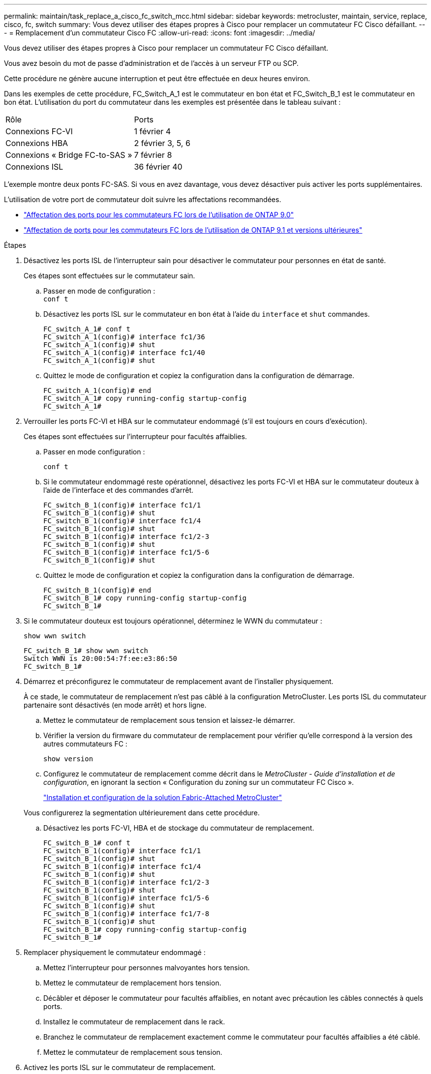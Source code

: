 ---
permalink: maintain/task_replace_a_cisco_fc_switch_mcc.html 
sidebar: sidebar 
keywords: metrocluster, maintain, service, replace, cisco, fc, switch 
summary: Vous devez utiliser des étapes propres à Cisco pour remplacer un commutateur FC Cisco défaillant. 
---
= Remplacement d'un commutateur Cisco FC
:allow-uri-read: 
:icons: font
:imagesdir: ../media/


[role="lead"]
Vous devez utiliser des étapes propres à Cisco pour remplacer un commutateur FC Cisco défaillant.

Vous avez besoin du mot de passe d'administration et de l'accès à un serveur FTP ou SCP.

Cette procédure ne génère aucune interruption et peut être effectuée en deux heures environ.

Dans les exemples de cette procédure, FC_Switch_A_1 est le commutateur en bon état et FC_Switch_B_1 est le commutateur en bon état. L'utilisation du port du commutateur dans les exemples est présentée dans le tableau suivant :

|===


| Rôle | Ports 


 a| 
Connexions FC-VI
 a| 
1 février 4



 a| 
Connexions HBA
 a| 
2 février 3, 5, 6



 a| 
Connexions « Bridge FC-to-SAS »
 a| 
7 février 8



 a| 
Connexions ISL
 a| 
36 février 40

|===
L'exemple montre deux ponts FC-SAS. Si vous en avez davantage, vous devez désactiver puis activer les ports supplémentaires.

L'utilisation de votre port de commutateur doit suivre les affectations recommandées.

* link:concept_port_assignments_for_fc_switches_when_using_ontap_9_0.html["Affectation des ports pour les commutateurs FC lors de l'utilisation de ONTAP 9.0"]
* link:concept_port_assignments_for_fc_switches_when_using_ontap_9_1_and_later.html["Affectation de ports pour les commutateurs FC lors de l'utilisation de ONTAP 9.1 et versions ultérieures"]


.Étapes
. Désactivez les ports ISL de l'interrupteur sain pour désactiver le commutateur pour personnes en état de santé.
+
Ces étapes sont effectuées sur le commutateur sain.

+
.. Passer en mode de configuration : +
`conf t`
.. Désactivez les ports ISL sur le commutateur en bon état à l'aide du `interface` et `shut` commandes.
+
[listing]
----
FC_switch_A_1# conf t
FC_switch_A_1(config)# interface fc1/36
FC_switch_A_1(config)# shut
FC_switch_A_1(config)# interface fc1/40
FC_switch_A_1(config)# shut
----
.. Quittez le mode de configuration et copiez la configuration dans la configuration de démarrage.
+
[listing]
----
FC_switch_A_1(config)# end
FC_switch_A_1# copy running-config startup-config
FC_switch_A_1#
----


. Verrouiller les ports FC-VI et HBA sur le commutateur endommagé (s'il est toujours en cours d'exécution).
+
Ces étapes sont effectuées sur l'interrupteur pour facultés affaiblies.

+
.. Passer en mode configuration :
+
`conf t`

.. Si le commutateur endommagé reste opérationnel, désactivez les ports FC-VI et HBA sur le commutateur douteux à l'aide de l'interface et des commandes d'arrêt.
+
[listing]
----
FC_switch_B_1(config)# interface fc1/1
FC_switch_B_1(config)# shut
FC_switch_B_1(config)# interface fc1/4
FC_switch_B_1(config)# shut
FC_switch_B_1(config)# interface fc1/2-3
FC_switch_B_1(config)# shut
FC_switch_B_1(config)# interface fc1/5-6
FC_switch_B_1(config)# shut
----
.. Quittez le mode de configuration et copiez la configuration dans la configuration de démarrage.
+
[listing]
----
FC_switch_B_1(config)# end
FC_switch_B_1# copy running-config startup-config
FC_switch_B_1#
----


. Si le commutateur douteux est toujours opérationnel, déterminez le WWN du commutateur :
+
`show wwn switch`

+
[listing]
----
FC_switch_B_1# show wwn switch
Switch WWN is 20:00:54:7f:ee:e3:86:50
FC_switch_B_1#
----
. Démarrez et préconfigurez le commutateur de remplacement avant de l'installer physiquement.
+
À ce stade, le commutateur de remplacement n'est pas câblé à la configuration MetroCluster. Les ports ISL du commutateur partenaire sont désactivés (en mode arrêt) et hors ligne.

+
.. Mettez le commutateur de remplacement sous tension et laissez-le démarrer.
.. Vérifier la version du firmware du commutateur de remplacement pour vérifier qu'elle correspond à la version des autres commutateurs FC :
+
`show version`

.. Configurez le commutateur de remplacement comme décrit dans le _MetroCluster - Guide d'installation et de configuration_, en ignorant la section « Configuration du zoning sur un commutateur FC Cisco ».
+
link:../install-fc/index.html["Installation et configuration de la solution Fabric-Attached MetroCluster"]

+
Vous configurerez la segmentation ultérieurement dans cette procédure.

.. Désactivez les ports FC-VI, HBA et de stockage du commutateur de remplacement.
+
[listing]
----
FC_switch_B_1# conf t
FC_switch_B_1(config)# interface fc1/1
FC_switch_B_1(config)# shut
FC_switch_B_1(config)# interface fc1/4
FC_switch_B_1(config)# shut
FC_switch_B_1(config)# interface fc1/2-3
FC_switch_B_1(config)# shut
FC_switch_B_1(config)# interface fc1/5-6
FC_switch_B_1(config)# shut
FC_switch_B_1(config)# interface fc1/7-8
FC_switch_B_1(config)# shut
FC_switch_B_1# copy running-config startup-config
FC_switch_B_1#
----


. Remplacer physiquement le commutateur endommagé :
+
.. Mettez l'interrupteur pour personnes malvoyantes hors tension.
.. Mettez le commutateur de remplacement hors tension.
.. Décâbler et déposer le commutateur pour facultés affaiblies, en notant avec précaution les câbles connectés à quels ports.
.. Installez le commutateur de remplacement dans le rack.
.. Branchez le commutateur de remplacement exactement comme le commutateur pour facultés affaiblies a été câblé.
.. Mettez le commutateur de remplacement sous tension.


. Activez les ports ISL sur le commutateur de remplacement.
+
[listing]
----
FC_switch_B_1# conf t
FC_switch_B_1(config)# interface fc1/36
FC_switch_B_1(config)# no shut
FC_switch_B_1(config)# end
FC_switch_B_1# copy running-config startup-config
FC_switch_B_1(config)# interface fc1/40
FC_switch_B_1(config)# no shut
FC_switch_B_1(config)# end
FC_switch_B_1#
----
. Vérifier que les ports ISL du commutateur de remplacement sont bien en service :
+
`show interface brief`

. Ajuster la segmentation sur le commutateur de remplacement en fonction de la configuration MetroCluster :
+
.. Distribuer les informations de zoning depuis la structure saine.
+
Dans cet exemple, le FC_Switch_B_1 a été remplacé et les informations de zoning sont extraites du FC_Switch_A_1 :

+
[listing]
----
FC_switch_A_1(config-zone)# zoneset distribute full vsan 10
FC_switch_A_1(config-zone)# zoneset distribute full vsan 20
FC_switch_A_1(config-zone)# end
----
.. Sur le commutateur de remplacement, vérifier que les informations de zoning ont été correctement extraites du commutateur en bon état :
+
`show zone`

+
[listing]
----
FC_switch_B_1# show zone
zone name FC-VI_Zone_1_10 vsan 10
  interface fc1/1 swwn 20:00:54:7f:ee:e3:86:50
  interface fc1/4 swwn 20:00:54:7f:ee:e3:86:50
  interface fc1/1 swwn 20:00:54:7f:ee:b8:24:c0
  interface fc1/4 swwn 20:00:54:7f:ee:b8:24:c0

zone name STOR_Zone_1_20_25A vsan 20
  interface fc1/2 swwn 20:00:54:7f:ee:e3:86:50
  interface fc1/3 swwn 20:00:54:7f:ee:e3:86:50
  interface fc1/5 swwn 20:00:54:7f:ee:e3:86:50
  interface fc1/6 swwn 20:00:54:7f:ee:e3:86:50
  interface fc1/2 swwn 20:00:54:7f:ee:b8:24:c0
  interface fc1/3 swwn 20:00:54:7f:ee:b8:24:c0
  interface fc1/5 swwn 20:00:54:7f:ee:b8:24:c0
  interface fc1/6 swwn 20:00:54:7f:ee:b8:24:c0

zone name STOR_Zone_1_20_25B vsan 20
  interface fc1/2 swwn 20:00:54:7f:ee:e3:86:50
  interface fc1/3 swwn 20:00:54:7f:ee:e3:86:50
  interface fc1/5 swwn 20:00:54:7f:ee:e3:86:50
  interface fc1/6 swwn 20:00:54:7f:ee:e3:86:50
  interface fc1/2 swwn 20:00:54:7f:ee:b8:24:c0
  interface fc1/3 swwn 20:00:54:7f:ee:b8:24:c0
  interface fc1/5 swwn 20:00:54:7f:ee:b8:24:c0
  interface fc1/6 swwn 20:00:54:7f:ee:b8:24:c0
FC_switch_B_1#
----
.. Trouvez les WWN des commutateurs.
+
Dans cet exemple, les deux WWN de commutateurs sont les suivants :

+
*** FC_Switch_A_1: 20:00:54:7f:EE:b8:24:c0
*** FC_Switch_B_1: 20:00:54:7F:EE:c6:80:78




+
[listing]
----
FC_switch_B_1# show wwn switch
Switch WWN is 20:00:54:7f:ee:c6:80:78
FC_switch_B_1#

FC_switch_A_1# show wwn switch
Switch WWN is 20:00:54:7f:ee:b8:24:c0
FC_switch_A_1#
----
+
.. Retirez les membres de zone qui n'appartiennent pas aux WWN du commutateur des deux commutateurs.
+
Dans cet exemple, « aucune interface membre » dans le résultat indique que les membres suivants ne sont pas associés au WWN du commutateur d'un des commutateurs de la structure et doivent être supprimés :

+
*** Nom de zone FC-VI_zone_1_10 vsan 10
+
**** interface fc1/1 swwn 20:00:54:7f:ee:e3:86:50
**** interface fc1/2 swwn 20:00:54:7f:ee:e3:86:50


*** Nom de zone STOR_zone_1_20_25A vsan 20
+
**** interface fc1/5 swwn 20:00:54:7f:ee:e3:86:50
**** interface fc1/8 swwn 20:00:54:7f:ee:e3:86:50
**** interface fc1/9 swwn 20:00:54:7f:ee:e3:86:50
**** interface fc1/10 swwn 20:00:54:7f:ee:e3:86:50
**** interface fc1/11 swwn 20:00:54:7f:ee:e3:86:50


*** Nom de zone STOR_zone_1_20_25B vsan 20
+
**** interface fc1/8 swwn 20:00:54:7f:ee:e3:86:50
**** interface fc1/9 swwn 20:00:54:7f:ee:e3:86:50
**** interface fc1/10 swwn 20:00:54:7f:ee:e3:86:50
**** Interface fc1/11 Swwn 20:00:54:7F:EE:e3:86:50 l'exemple suivant montre la suppression de ces interfaces :
+
[listing]
----

 FC_switch_B_1# conf t
 FC_switch_B_1(config)# zone name FC-VI_Zone_1_10 vsan 10
 FC_switch_B_1(config-zone)# no member interface fc1/1 swwn 20:00:54:7f:ee:e3:86:50
 FC_switch_B_1(config-zone)# no member interface fc1/2 swwn 20:00:54:7f:ee:e3:86:50
 FC_switch_B_1(config-zone)# zone name STOR_Zone_1_20_25A vsan 20
 FC_switch_B_1(config-zone)# no member interface fc1/5 swwn 20:00:54:7f:ee:e3:86:50
 FC_switch_B_1(config-zone)# no member interface fc1/8 swwn 20:00:54:7f:ee:e3:86:50
 FC_switch_B_1(config-zone)# no member interface fc1/9 swwn 20:00:54:7f:ee:e3:86:50
 FC_switch_B_1(config-zone)# no member interface fc1/10 swwn 20:00:54:7f:ee:e3:86:50
 FC_switch_B_1(config-zone)# no member interface fc1/11 swwn 20:00:54:7f:ee:e3:86:50
 FC_switch_B_1(config-zone)# zone name STOR_Zone_1_20_25B vsan 20
 FC_switch_B_1(config-zone)# no member interface fc1/8 swwn 20:00:54:7f:ee:e3:86:50
 FC_switch_B_1(config-zone)# no member interface fc1/9 swwn 20:00:54:7f:ee:e3:86:50
 FC_switch_B_1(config-zone)# no member interface fc1/10 swwn 20:00:54:7f:ee:e3:86:50
 FC_switch_B_1(config-zone)# no member interface fc1/11 swwn 20:00:54:7f:ee:e3:86:50
 FC_switch_B_1(config-zone)# save running-config startup-config
 FC_switch_B_1(config-zone)# zoneset distribute full 10
 FC_switch_B_1(config-zone)# zoneset distribute full 20
 FC_switch_B_1(config-zone)# end
 FC_switch_B_1# copy running-config startup-config
----




.. Ajoutez les ports du commutateur de remplacement aux zones.
+
Tous les câbles du commutateur de remplacement doivent être identiques à ceux du commutateur pour personnes en état de marche :

+
[listing]
----

 FC_switch_B_1# conf t
 FC_switch_B_1(config)# zone name FC-VI_Zone_1_10 vsan 10
 FC_switch_B_1(config-zone)# member interface fc1/1 swwn 20:00:54:7f:ee:c6:80:78
 FC_switch_B_1(config-zone)# member interface fc1/2 swwn 20:00:54:7f:ee:c6:80:78
 FC_switch_B_1(config-zone)# zone name STOR_Zone_1_20_25A vsan 20
 FC_switch_B_1(config-zone)# member interface fc1/5 swwn 20:00:54:7f:ee:c6:80:78
 FC_switch_B_1(config-zone)# member interface fc1/8 swwn 20:00:54:7f:ee:c6:80:78
 FC_switch_B_1(config-zone)# member interface fc1/9 swwn 20:00:54:7f:ee:c6:80:78
 FC_switch_B_1(config-zone)# member interface fc1/10 swwn 20:00:54:7f:ee:c6:80:78
 FC_switch_B_1(config-zone)# member interface fc1/11 swwn 20:00:54:7f:ee:c6:80:78
 FC_switch_B_1(config-zone)# zone name STOR_Zone_1_20_25B vsan 20
 FC_switch_B_1(config-zone)# member interface fc1/8 swwn 20:00:54:7f:ee:c6:80:78
 FC_switch_B_1(config-zone)# member interface fc1/9 swwn 20:00:54:7f:ee:c6:80:78
 FC_switch_B_1(config-zone)# member interface fc1/10 swwn 20:00:54:7f:ee:c6:80:78
 FC_switch_B_1(config-zone)# member interface fc1/11 swwn 20:00:54:7f:ee:c6:80:78
 FC_switch_B_1(config-zone)# save running-config startup-config
 FC_switch_B_1(config-zone)# zoneset distribute full 10
 FC_switch_B_1(config-zone)# zoneset distribute full 20
 FC_switch_B_1(config-zone)# end
 FC_switch_B_1# copy running-config startup-config
----
.. Vérifier que le zoning est correctement configuré :
+
`show zone`

+
L'exemple de sortie suivant montre les trois zones :

+
[listing]
----

 FC_switch_B_1# show zone
   zone name FC-VI_Zone_1_10 vsan 10
     interface fc1/1 swwn 20:00:54:7f:ee:c6:80:78
     interface fc1/2 swwn 20:00:54:7f:ee:c6:80:78
     interface fc1/1 swwn 20:00:54:7f:ee:b8:24:c0
     interface fc1/2 swwn 20:00:54:7f:ee:b8:24:c0

   zone name STOR_Zone_1_20_25A vsan 20
     interface fc1/5 swwn 20:00:54:7f:ee:c6:80:78
     interface fc1/8 swwn 20:00:54:7f:ee:c6:80:78
     interface fc1/9 swwn 20:00:54:7f:ee:c6:80:78
     interface fc1/10 swwn 20:00:54:7f:ee:c6:80:78
     interface fc1/11 swwn 20:00:54:7f:ee:c6:80:78
     interface fc1/8 swwn 20:00:54:7f:ee:b8:24:c0
     interface fc1/9 swwn 20:00:54:7f:ee:b8:24:c0
     interface fc1/10 swwn 20:00:54:7f:ee:b8:24:c0
     interface fc1/11 swwn 20:00:54:7f:ee:b8:24:c0

   zone name STOR_Zone_1_20_25B vsan 20
     interface fc1/8 swwn 20:00:54:7f:ee:c6:80:78
     interface fc1/9 swwn 20:00:54:7f:ee:c6:80:78
     interface fc1/10 swwn 20:00:54:7f:ee:c6:80:78
     interface fc1/11 swwn 20:00:54:7f:ee:c6:80:78
     interface fc1/5 swwn 20:00:54:7f:ee:b8:24:c0
     interface fc1/8 swwn 20:00:54:7f:ee:b8:24:c0
     interface fc1/9 swwn 20:00:54:7f:ee:b8:24:c0
     interface fc1/10 swwn 20:00:54:7f:ee:b8:24:c0
     interface fc1/11 swwn 20:00:54:7f:ee:b8:24:c0
 FC_switch_B_1#
----
.. Activez la connectivité sur le stockage et les contrôleurs.
+
L'exemple suivant montre l'utilisation des ports :

+
[listing]
----
FC_switch_A_1# conf t
FC_switch_A_1(config)# interface fc1/1
FC_switch_A_1(config)# no shut
FC_switch_A_1(config)# interface fc1/4
FC_switch_A_1(config)# shut
FC_switch_A_1(config)# interface fc1/2-3
FC_switch_A_1(config)# shut
FC_switch_A_1(config)# interface fc1/5-6
FC_switch_A_1(config)# shut
FC_switch_A_1(config)# interface fc1/7-8
FC_switch_A_1(config)# shut
FC_switch_A_1# copy running-config startup-config
FC_switch_A_1#
----


. Vérifier le fonctionnement de la configuration MetroCluster dans ONTAP :
+
.. Vérifier si le système est multipathed :
+
`node run -node _node-name_ sysconfig -a`

.. Vérifier si des alertes d'intégrité sont disponibles sur les deux clusters :
+
`system health alert show`

.. Vérifier la configuration MetroCluster et que le mode opérationnel est normal :
+
`metrocluster show`

.. Effectuer une vérification MetroCluster :
+
`metrocluster check run`

.. Afficher les résultats de la vérification MetroCluster :
+
`metrocluster check show`

.. Vérifier la présence d'alertes d'intégrité sur les commutateurs (le cas échéant) :
+
`storage switch show`

.. Exécutez Config Advisor.
+
https://mysupport.netapp.com/site/tools/tool-eula/activeiq-configadvisor["Téléchargement NetApp : Config Advisor"]

.. Une fois Config Advisor exécuté, vérifiez les résultats de l'outil et suivez les recommandations fournies dans la sortie pour résoudre tous les problèmes détectés.



